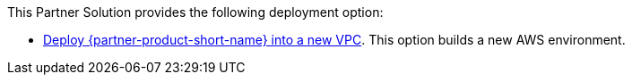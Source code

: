 // Edit this placeholder text as necessary to describe the deployment options.

This Partner Solution provides the following deployment option:

* https://fwd.aws/kvJky[Deploy {partner-product-short-name} into a new VPC^]. This option builds a new AWS environment.
